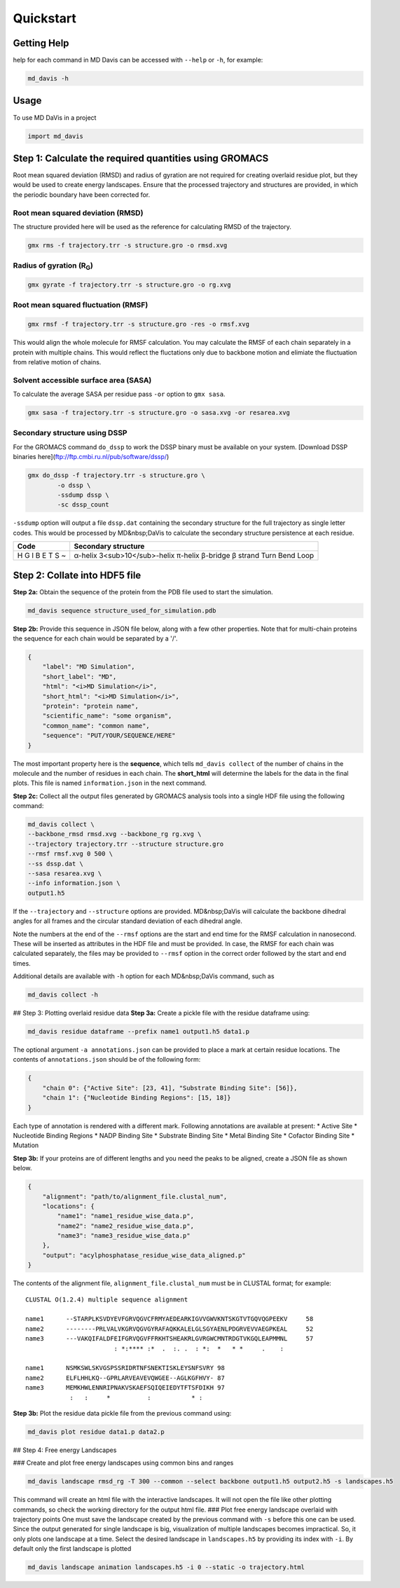 Quickstart
==========

Getting Help
------------

help for each command in MD Davis can be accessed with ``--help`` or ``-h``, for example:

.. code-block:: bash

    md_davis -h

Usage
-----

To use MD DaVis in a project

.. code:: python

    import md_davis

Step 1: Calculate the required quantities using GROMACS
-------------------------------------------------------

Root mean squared deviation (RMSD) and radius of gyration are not required for creating overlaid residue plot, but they would be used to create energy landscapes. Ensure that the processed trajectory and structures are provided, in which the periodic boundary have been corrected for.

Root mean squared deviation (RMSD)
^^^^^^^^^^^^^^^^^^^^^^^^^^^^^^^^^^

The structure provided here will be used as the reference for calculating RMSD of the trajectory.

.. code-block:: bash

    gmx rms -f trajectory.trr -s structure.gro -o rmsd.xvg

Radius of gyration (R\ :sub:`G`\)
^^^^^^^^^^^^^^^^^^^^^^^^^^^^^^^^^

.. code-block:: bash

    gmx gyrate -f trajectory.trr -s structure.gro -o rg.xvg

Root mean squared fluctuation (RMSF)
^^^^^^^^^^^^^^^^^^^^^^^^^^^^^^^^^^^^

.. code-block:: bash

    gmx rmsf -f trajectory.trr -s structure.gro -res -o rmsf.xvg

This would align the whole molecule for RMSF calculation. You may calculate the RMSF of each chain separately in a protein with multiple chains. This would reflect the fluctations only due to backbone motion and elimiate the fluctuation from relative motion of chains.

Solvent accessible surface area (SASA)
^^^^^^^^^^^^^^^^^^^^^^^^^^^^^^^^^^^^^^

To calculate the average SASA per residue pass ``-or`` option to ``gmx sasa``.

.. code-block:: bash

    gmx sasa -f trajectory.trr -s structure.gro -o sasa.xvg -or resarea.xvg


Secondary structure using DSSP
^^^^^^^^^^^^^^^^^^^^^^^^^^^^^^

For the GROMACS command ``do_dssp`` to work the DSSP binary must be available on your system.
[Download DSSP binaries here](ftp://ftp.cmbi.ru.nl/pub/software/dssp/)

.. code-block:: bash

    gmx do_dssp -f trajectory.trr -s structure.gro \
            -o dssp \
            -ssdump dssp \
            -sc dssp_count

``-ssdump`` option will output a file ``dssp.dat`` containing the secondary structure for the full trajectory as single letter codes. This would be processed by MD&nbsp;DaVis to calculate the secondary structure persistence at each residue.

+------+----------------------+
| Code | Secondary structure  |
+======+======================+
| H    | α-helix              |
| G    | 3<sub>10</sub>-helix |
| I    | π-helix              |
| B    | β-bridge             |
| E    | β strand             |
| T    | Turn                 |
| S    | Bend                 |
| ~    | Loop                 |
+------+----------------------+

Step 2: Collate into HDF5 file
---------------------------------------------

**Step 2a:** Obtain the sequence of the protein from the PDB file used to start the simulation.

.. code-block:: bash

    md_davis sequence structure_used_for_simulation.pdb


**Step 2b:** Provide this sequence in JSON file below, along with a few other properties. Note that for multi-chain proteins the sequence for each chain would be separated by a '/'.

.. code-block:: toml

    {
        "label": "MD Simulation",
        "short_label": "MD",
        "html": "<i>MD Simulation</i>",
        "short_html": "<i>MD Simulation</i>",
        "protein": "protein name",
        "scientific_name": "some organism",
        "common_name": "common name",
        "sequence": "PUT/YOUR/SEQUENCE/HERE"
    }

The most important property here is the **sequence**, which tells ``md_davis collect`` of the number of chains in the molecule and the number of residues in each chain. The **short_html** will determine the labels for the data in the final plots. This file is named ``information.json`` in the next command.

**Step 2c:** Collect all the output files generated by GROMACS analysis tools into a single HDF file using the following command:


.. code-block:: bash

    md_davis collect \
    --backbone_rmsd rmsd.xvg --backbone_rg rg.xvg \
    --trajectory trajectory.trr --structure structure.gro
    --rmsf rmsf.xvg 0 500 \
    --ss dssp.dat \
    --sasa resarea.xvg \
    --info information.json \
    output1.h5

If the ``--trajectory`` and ``--structure`` options are provided. MD&nbsp;DaVis will calculate the backbone dihedral angles for all frames and the circular standard deviation of each dihedral angle.

Note the numbers at the end of the ``--rmsf`` options are the start and end time for the RMSF calculation in nanosecond. These will be inserted as attributes in the HDF file and must be provided. In case, the RMSF for each chain was calculated separately, the files may be provided to ``--rmsf`` option in the correct order followed by the start and end times.

Additional details are available with ``-h`` option for each MD&nbsp;DaVis command, such as

.. code-block:: bash

    md_davis collect -h

## Step 3: Plotting overlaid residue data
**Step 3a:** Create a pickle file with the residue dataframe using:

.. code-block:: bash

    md_davis residue dataframe --prefix name1 output1.h5 data1.p

The optional argument ``-a annotations.json`` can be provided to place a mark at certain residue locations. The contents of ``annotations.json`` should be of the following form:

.. code-block:: toml

    {
        "chain 0": {"Active Site": [23, 41], "Substrate Binding Site": [56]},
        "chain 1": {"Nucleotide Binding Regions": [15, 18]}
    }

Each type of annotation is rendered with a different mark. Following annotations are available at present:
* Active Site
* Nucleotide Binding Regions
* NADP Binding Site
* Substrate Binding Site
* Metal Binding Site
* Cofactor Binding Site
* Mutation

**Step 3b:** If your proteins are of different lengths and you need the peaks to be aligned, create a JSON file as shown below.

.. code-block:: toml

    {
        "alignment": "path/to/alignment_file.clustal_num",
        "locations": {
            "name1": "name1_residue_wise_data.p",
            "name2": "name2_residue_wise_data.p",
            "name3": "name3_residue_wise_data.p"
        },
        "output": "acylphosphatase_residue_wise_data_aligned.p"
    }


The contents of the alignment file, ``alignment_file.clustal_num`` must be in CLUSTAL format; for example::

    CLUSTAL O(1.2.4) multiple sequence alignment

    name1      --STARPLKSVDYEVFGRVQGVCFRMYAEDEARKIGVVGWVKNTSKGTVTGQVQGPEEKV	58
    name2      --------PRLVALVKGRVQGVGYRAFAQKKALELGLSGYAENLPDGRVEVVAEGPKEAL	52
    name3      ---VAKQIFALDFEIFGRVQGVFFRKHTSHEAKRLGVRGWCMNTRDGTVKGQLEAPMMNL	57
                            : *:**** :*  .  :. .  : *:  *   * *     .    :

    name1      NSMKSWLSKVGSPSSRIDRTNFSNEKTISKLEYSNFSVRY	98
    name2      ELFLHHLKQ--GPRLARVEAVEVQWGEE--AGLKGFHVY-	87
    name3      MEMKHWLENNRIPNAKVSKAEFSQIQEIEDYTFTSFDIKH	97
                :   :     *          :           * :


**Step 3b:** Plot the residue data pickle file from the previous command using:

.. code-block:: bash

    md_davis plot residue data1.p data2.p

## Step 4: Free energy Landscapes

### Create and plot free energy landscapes using common bins and ranges

.. code-block:: bash

    md_davis landscape rmsd_rg -T 300 --common --select backbone output1.h5 output2.h5 -s landscapes.h5

This command will create an html file with the interactive landscapes. It will not open the file like other plotting commands, so check the working directory for the output html file.
### Plot free energy landscape overlaid with trajectory points
One must save the landscape created by the previous command with ``-s`` before this one can be used. Since the output generated for single landscape is big, visualization of multiple landscapes becomes impractical. So, it only plots one landscape at a time. Select the desired landscape in ``landscapes.h5`` by providing its index with ``-i``. By default only the first landscape is plotted


.. code-block:: bash

    md_davis landscape animation landscapes.h5 -i 0 --static -o trajectory.html

